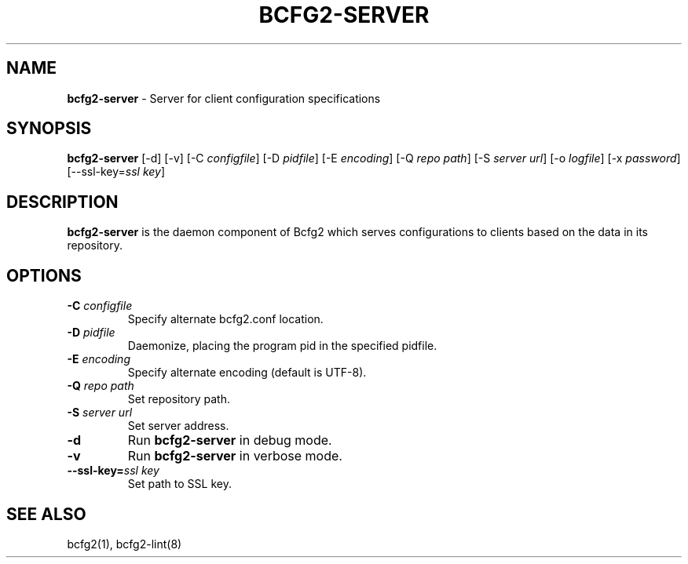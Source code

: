 .
.TH "BCFG2\-SERVER" "8" "September 2012" "" ""
.
.SH "NAME"
\fBbcfg2\-server\fR \- Server for client configuration specifications
.
.SH "SYNOPSIS"
\fBbcfg2\-server\fR [\-d] [\-v] [\-C \fIconfigfile\fR] [\-D \fIpidfile\fR] [\-E \fIencoding\fR] [\-Q \fIrepo path\fR] [\-S \fIserver url\fR] [\-o \fIlogfile\fR] [\-x \fIpassword\fR] [\-\-ssl\-key=\fIssl key\fR]
.
.SH "DESCRIPTION"
\fBbcfg2\-server\fR is the daemon component of Bcfg2 which serves configurations to clients based on the data in its repository\.
.
.SH "OPTIONS"
.
.TP
\fB\-C\fR \fIconfigfile\fR
Specify alternate bcfg2\.conf location\.
.
.TP
\fB\-D\fR \fIpidfile\fR
Daemonize, placing the program pid in the specified pidfile\.
.
.TP
\fB\-E\fR \fIencoding\fR
Specify alternate encoding (default is UTF\-8)\.
.
.TP
\fB\-Q\fR \fIrepo path\fR
Set repository path\.
.
.TP
\fB\-S\fR \fIserver url\fR
Set server address\.
.
.TP
\fB\-d\fR
Run \fBbcfg2\-server\fR in debug mode\.
.
.TP
\fB\-v\fR
Run \fBbcfg2\-server\fR in verbose mode\.
.
.TP
\fB\-\-ssl\-key=\fR\fIssl key\fR
Set path to SSL key\.
.
.SH "SEE ALSO"
bcfg2(1), bcfg2\-lint(8)
